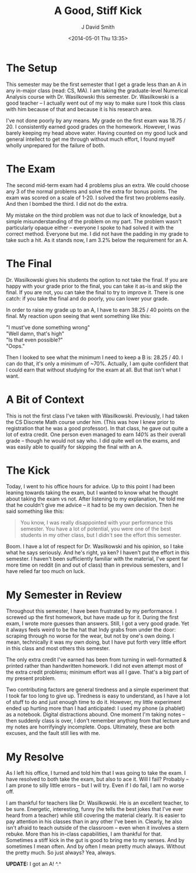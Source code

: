 #+TITLE: A Good, Stiff Kick
#+AUTHOR: J David Smith
#+OPTIONS: toc:nil num:nil
#+DATE: <2014-05-01 Thu 13:35>

* The Setup
  This semester may be the first semester that I get a grade less than an A in
  any in-major class (read: CS, MA). I am taking the graduate-level Numerical
  Analysis course with Dr. Wasilkowski this semester. Dr. Wasilkowski is a good
  teacher -- I actually went out of my way to make sure I took this class with
  him because of that and because it is his research area.

  I've not done poorly by any means. My grade on the first exam was 18.75
  / 20. I consistently earned good grades on the homework. However, I was
  barely keeping my head above water. Having counted on my good luck and
  general intellect to get me through without much effort, I found myself
  wholly unprepared for the failure of both.

* The Exam

  The second mid-term exam had 4 problems plus an extra. We could choose any 3
  of the normal problems and solve the extra for bonus points. The exam was
  scored on a scale of 1-20. I solved the first two problems easily. And then I
  bombed the third. I did not do the extra.

  My mistake on the third problem was not due to lack of knowledge, but a
  simple misunderstanding of the problem on my part. The problem wasn't
  particularly opaque either -- everyone I spoke to had solved it with the
  correct method. Everyone but me. I did not have the padding in my grade to
  take such a hit. As it stands now, I am 3.2% below the requirement for an A.
  
* The Final
  Dr. Wasilkowski gives his students the option to not take the final. If you
  are happy with your grade prior to the final, you can take it as-is and skip
  the final. If you are not, you can take the final to try to improve
  it. There is one catch: if you take the final and do poorly, you can lower
  your grade.

  In order to raise my grade up to an A, I have to earn 38.25 / 40 points on
  the final. My reaction upon seeing that went something like this:

  #+BEGIN_VERSE
  "I must've done something wrong"
  "Well damn, that's high"
  "Is that even possible?"
  "Oops."
  #+END_VERSE

  Then I looked to see what the minimum I need to keep a B is: 28.25 / 40. I
  can do that, it's only a minimum of ~70%. Actually, I am quite confident that
  I could earn that without studying for the exam at all. But that isn't what I
  want.

* A Bit of Context
  This is not the first class I've taken with Wasilkowski. Previously, I had
  taken the CS Discrete Math course under him. (This was how I knew prior to
  registration that he was a good professor). In that class, he gave out quite
  a lot of extra credit. One person even managed to earn /140%/ as their
  overall grade -- though he would not say who. I did quite well on the exams,
  and was easily able to qualify for skipping the final with an A.

* The Kick
  Today, I went to his office hours for advice. Up to this point I had been
  leaning towards taking the exam, but I wanted to know what he thought about
  taking the exam vs not. After listening to my explanation, he told me that he
  couldn't give me advice -- it had to be my own decision. Then he said
  something like this:

  #+BEGIN_QUOTE
  You know, I was really disappointed with your performance this semester. You
  have a lot of potential, you were one of the best students in my other class,
  but I didn't see the effort this semester.
  #+END_QUOTE

  Boom. I have a lot of respect for Dr. Wasilkowski and his opinion, so I take
  what he says seriously. And he's right, ya ken? I haven't put the effort in
  this semester. I haven't been sufficiently familiar with the material, I've
  spent far more time on reddit (in and out of class) than in previous
  semesters, and I have relied far too much on luck.

* My Semester in Review
  Throughout this semester, I have been frustrated by my performance. I screwed
  up the first homework, but have made up for it. During the first exam, I
  wrote more guesses than answers. Still, I got a very good grade. Yet it
  always feels weird to be the hat that Indy grabs from under the door:
  scraping through no worse for the wear, but not by one's own doing. I mean,
  technically it was my own doing, but I have put forth very little effort in
  this class and most others this semester.

  The only extra credit I've earned has been from turning in well-formatted &
  printed rather than handwritten homework. I did not even attempt most of the
  extra credit problems; minimum effort was all I gave. That's a big part of my
  present problem.

  Two contributing factors are general tiredness and a simple experiment that I
  took far too long to give up. Tiredness is easy to understand, as I have a
  lot of stuff to do and just enough time to do it. However, my little
  experiment ended up hurting more than I had anticipated: I used my phone (a
  phablet) as a notebook. Digital distractions abound. One moment I'm taking
  notes -- then suddenly class is over, I don't remember anything from that
  lecture and my notes are horrifyingly incomplete. Oops. Ultimately, these are
  both excuses, and the fault still lies with me.

* My Resolve
  As I left his office, I turned and told him that I was going to take the
  exam. I have resolved to both take the exam, but also to ace it. Will I fail?
  Probably -- I am prone to silly little errors -- but I will try. Even if I do
  fail, I am no worse off.

  I am thankful for teachers like Dr. Wasilkowski. He is an excellent teacher,
  to be sure. Energetic, interesting, funny (he tells the best jokes that I've
  ever heard from a teacher) while still covering the material clearly. It is
  easier to pay attention in his classes than in any other I've been
  in. Clearly, he also isn't afraid to teach outside of the classroom -- even
  when it involves a stern rebuke. More than his in-class capabilities, I am
  thankful for that. Sometimes a stiff kick in the gut is good to bring me to
  my senses. And by sometimes I mean often. And by often I mean pretty much
  always. Without the pretty much. So just always? Yea, always.

  *UPDATE:* I got an A! ^.^
